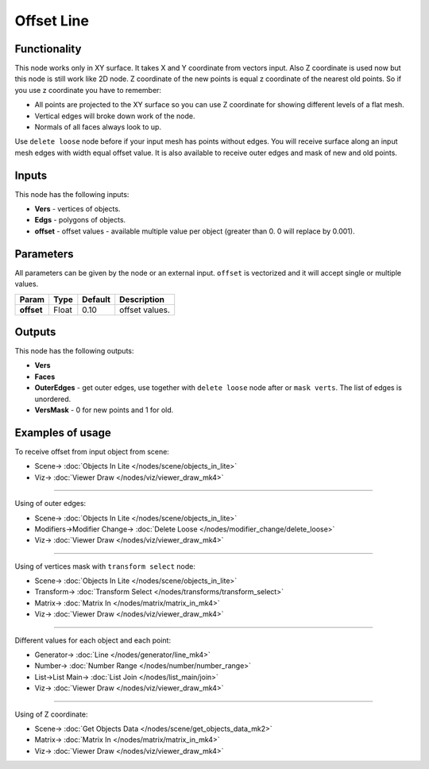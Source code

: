 Offset Line
===========

.. image:: https://user-images.githubusercontent.com/14288520/200897605-00613b3c-10ba-4e23-8d32-cfa51dec461d.png
  :target: https://user-images.githubusercontent.com/14288520/200897605-00613b3c-10ba-4e23-8d32-cfa51dec461d.png

Functionality
-------------

This node works only in XY surface. It takes X and Y coordinate from vectors input. Also Z coordinate is used now but this node is still work like 2D node. Z coordinate of the new points is equal z coordinate of the nearest old points. So if you use z coordinate you have to remember:

- All points are projected to the XY surface so you can use Z coordinate for showing different levels of a flat mesh.
- Vertical edges will broke down work of the node.
- Normals of all faces always look to up.

Use ``delete loose`` node before if your input mesh has points without edges. You will receive surface along an input mesh edges with width equal offset value. It is also available to receive outer edges and mask of new and old points.

.. image:: https://user-images.githubusercontent.com/14288520/200904381-29e18316-91d6-4cb0-ad7a-a3e3190f1bf6.png
  :target: https://user-images.githubusercontent.com/14288520/200904381-29e18316-91d6-4cb0-ad7a-a3e3190f1bf6.png

Inputs
------

This node has the following inputs:

- **Vers** - vertices of objects.
- **Edgs** - polygons of objects.
- **offset** - offset values - available multiple value per object (greater than 0. 0 will replace by 0.001).

Parameters
----------

All parameters can be given by the node or an external input.
``offset`` is vectorized and it will accept single or multiple values.

+-----------------+---------------+-------------+-------------------------------------------------------------+
| Param           | Type          | Default     | Description                                                 |
+=================+===============+=============+=============================================================+
| **offset**      | Float         | 0.10        | offset values.                                              |
+-----------------+---------------+-------------+-------------------------------------------------------------+

Outputs
-------

This node has the following outputs:

- **Vers**
- **Faces**
- **OuterEdges** - get outer edges, use together with ``delete loose`` node after or ``mask verts``. The list of edges is unordered.
- **VersMask** - 0 for new points and 1 for old.

.. image:: https://user-images.githubusercontent.com/14288520/200906483-088c0f6c-c5de-4718-8f25-31dbba173e97.png
  :target: https://user-images.githubusercontent.com/14288520/200906483-088c0f6c-c5de-4718-8f25-31dbba173e97.png

Examples of usage
-----------------

To receive offset from input object from scene:

.. image:: https://user-images.githubusercontent.com/28003269/34199193-5e1281a4-e586-11e7-97b8-f1984facdfcb.png
  :target: https://user-images.githubusercontent.com/28003269/34199193-5e1281a4-e586-11e7-97b8-f1984facdfcb.png

* Scene-> :doc:`Objects In Lite </nodes/scene/objects_in_lite>`
* Viz-> :doc:`Viewer Draw </nodes/viz/viewer_draw_mk4>`

---------

Using of outer edges:

.. image:: https://user-images.githubusercontent.com/28003269/34199326-dadbf508-e586-11e7-9542-7b7ff4a9521f.png
  :target: https://user-images.githubusercontent.com/28003269/34199326-dadbf508-e586-11e7-9542-7b7ff4a9521f.png

* Scene-> :doc:`Objects In Lite </nodes/scene/objects_in_lite>`
* Modifiers->Modifier Change-> :doc:`Delete Loose </nodes/modifier_change/delete_loose>`
* Viz-> :doc:`Viewer Draw </nodes/viz/viewer_draw_mk4>`

---------

Using of vertices mask with ``transform select`` node:

.. image:: https://user-images.githubusercontent.com/28003269/34199698-125ed63e-e588-11e7-9e34-83c5eb33cde9.png
  :target: https://user-images.githubusercontent.com/28003269/34199698-125ed63e-e588-11e7-9e34-83c5eb33cde9.png

* Scene-> :doc:`Objects In Lite </nodes/scene/objects_in_lite>`
* Transform-> :doc:`Transform Select </nodes/transforms/transform_select>`
* Matrix-> :doc:`Matrix In </nodes/matrix/matrix_in_mk4>`
* Viz-> :doc:`Viewer Draw </nodes/viz/viewer_draw_mk4>`

---------

Different values for each object and each point:

.. image:: https://user-images.githubusercontent.com/28003269/34353407-47f2d918-ea41-11e7-92c0-f0f9751e4cab.png
  :target: https://user-images.githubusercontent.com/28003269/34353407-47f2d918-ea41-11e7-92c0-f0f9751e4cab.png

* Generator-> :doc:`Line </nodes/generator/line_mk4>`
* Number-> :doc:`Number Range </nodes/number/number_range>`
* List->List Main-> :doc:`List Join </nodes/list_main/join>`
* Viz-> :doc:`Viewer Draw </nodes/viz/viewer_draw_mk4>`

---------

Using of Z coordinate:

.. image:: https://user-images.githubusercontent.com/14288520/200909050-34199e42-54aa-41cf-9efb-abef230afdf7.png
  :target: https://user-images.githubusercontent.com/14288520/200909050-34199e42-54aa-41cf-9efb-abef230afdf7.png

* Scene-> :doc:`Get Objects Data </nodes/scene/get_objects_data_mk2>`
* Matrix-> :doc:`Matrix In </nodes/matrix/matrix_in_mk4>`
* Viz-> :doc:`Viewer Draw </nodes/viz/viewer_draw_mk4>`